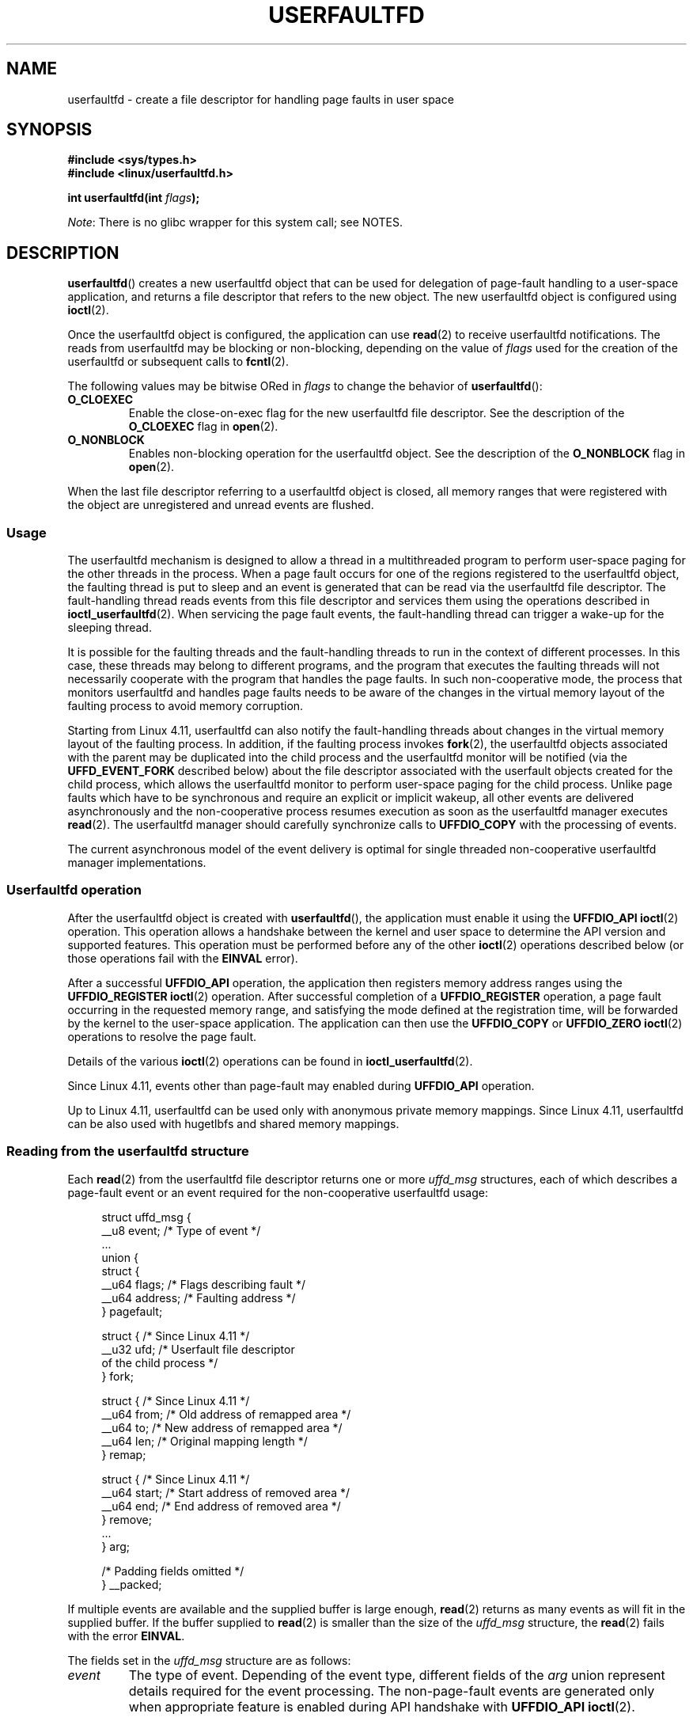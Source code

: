 .\" Copyright (c) 2016, IBM Corporation.
.\" Written by Mike Rapoport <rppt@linux.vnet.ibm.com>
.\" and Copyright (C) 2017 Michael Kerrisk <mtk.manpages@gmail.com>
.\"
.\" %%%LICENSE_START(VERBATIM)
.\" Permission is granted to make and distribute verbatim copies of this
.\" manual provided the copyright notice and this permission notice are
.\" preserved on all copies.
.\"
.\" Permission is granted to copy and distribute modified versions of this
.\" manual under the conditions for verbatim copying, provided that the
.\" entire resulting derived work is distributed under the terms of a
.\" permission notice identical to this one.
.\"
.\" Since the Linux kernel and libraries are constantly changing, this
.\" manual page may be incorrect or out-of-date.  The author(s) assume no
.\" responsibility for errors or omissions, or for damages resulting from
.\" the use of the information contained herein.  The author(s) may not
.\" have taken the same level of care in the production of this manual,
.\" which is licensed free of charge, as they might when working
.\" professionally.
.\"
.\" Formatted or processed versions of this manual, if unaccompanied by
.\" the source, must acknowledge the copyright and authors of this work.
.\" %%%LICENSE_END
.\"
.TH USERFAULTFD 2 2017-05-03 "Linux" "Linux Programmer's Manual"
.SH NAME
userfaultfd \- create a file descriptor for handling page faults in user space
.SH SYNOPSIS
.nf
.B #include <sys/types.h>
.B #include <linux/userfaultfd.h>
.PP
.BI "int userfaultfd(int " flags );
.fi
.PP
.IR Note :
There is no glibc wrapper for this system call; see NOTES.
.SH DESCRIPTION
.BR userfaultfd ()
creates a new userfaultfd object that can be used for delegation of page-fault
handling to a user-space application,
and returns a file descriptor that refers to the new object.
The new userfaultfd object is configured using
.BR ioctl (2).
.PP
Once the userfaultfd object is configured, the application can use
.BR read (2)
to receive userfaultfd notifications.
The reads from userfaultfd may be blocking or non-blocking,
depending on the value of
.I flags
used for the creation of the userfaultfd or subsequent calls to
.BR fcntl (2).
.PP
The following values may be bitwise ORed in
.IR flags
to change the behavior of
.BR userfaultfd ():
.TP
.BR O_CLOEXEC
Enable the close-on-exec flag for the new userfaultfd file descriptor.
See the description of the
.B O_CLOEXEC
flag in
.BR open (2).
.TP
.BR O_NONBLOCK
Enables non-blocking operation for the userfaultfd object.
See the description of the
.BR O_NONBLOCK
flag in
.BR open (2).
.PP
When the last file descriptor referring to a userfaultfd object is closed,
all memory ranges that were registered with the object are unregistered
and unread events are flushed.
.\"
.SS Usage
The userfaultfd mechanism is designed to allow a thread in a multithreaded
program to perform user-space paging for the other threads in the process.
When a page fault occurs for one of the regions registered
to the userfaultfd object,
the faulting thread is put to sleep and
an event is generated that can be read via the userfaultfd file descriptor.
The fault-handling thread reads events from this file descriptor and services
them using the operations described in
.BR ioctl_userfaultfd (2).
When servicing the page fault events,
the fault-handling thread can trigger a wake-up for the sleeping thread.
.PP
It is possible for the faulting threads and the fault-handling threads
to run in the context of different processes.
In this case, these threads may belong to different programs,
and the program that executes the faulting threads
will not necessarily cooperate with the program that handles the page faults.
In such non-cooperative mode,
the process that monitors userfaultfd and handles page faults
needs to be aware of the changes in the virtual memory layout
of the faulting process to avoid memory corruption.
.PP
Starting from Linux 4.11,
userfaultfd can also notify the fault-handling threads about changes
in the virtual memory layout of the faulting process.
In addition, if the faulting process invokes
.BR fork (2),
the userfaultfd objects associated with the parent may be duplicated
into the child process and the userfaultfd monitor will be notified
(via the
.B UFFD_EVENT_FORK
described below)
about the file descriptor associated with the userfault objects
created for the child process,
which allows the userfaultfd monitor to perform user-space paging
for the child process.
Unlike page faults which have to be synchronous and require an
explicit or implicit wakeup,
all other events are delivered asynchronously and
the non-cooperative process resumes execution as
soon as the userfaultfd manager executes
.BR read (2).
The userfaultfd manager should carefully synchronize calls to
.B UFFDIO_COPY
with the processing of events.
.PP
The current asynchronous model of the event delivery is optimal for
single threaded non-cooperative userfaultfd manager implementations.
.\" Regarding the preceding sentence, Mike Rapoport says:
.\"     The major point here is that current events delivery model could be
.\"     problematic for multi-threaded monitor. I even suspect that it would be
.\"     impossible to ensure synchronization between page faults and non-page
.\"     fault events in multi-threaded monitor.
.PP
.\" FIXME elaborate about non-cooperating mode, describe its limitations
.\" for kernels before 4.11, features added in 4.11
.\" and limitations remaining in 4.11
.\" Maybe it's worth adding a dedicated sub-section...
.\"
.SS Userfaultfd operation
After the userfaultfd object is created with
.BR userfaultfd (),
the application must enable it using the
.B UFFDIO_API
.BR ioctl (2)
operation.
This operation allows a handshake between the kernel and user space
to determine the API version and supported features.
This operation must be performed before any of the other
.BR ioctl (2)
operations described below (or those operations fail with the
.BR EINVAL
error).
.PP
After a successful
.B UFFDIO_API
operation,
the application then registers memory address ranges using the
.B UFFDIO_REGISTER
.BR ioctl (2)
operation.
After successful completion of a
.B UFFDIO_REGISTER
operation,
a page fault occurring in the requested memory range, and satisfying
the mode defined at the registration time, will be forwarded by the kernel to
the user-space application.
The application can then use the
.B UFFDIO_COPY
or
.B UFFDIO_ZERO
.BR ioctl (2)
operations to resolve the page fault.
.PP
Details of the various
.BR ioctl (2)
operations can be found in
.BR ioctl_userfaultfd (2).
.PP
Since Linux 4.11, events other than page-fault may enabled during
.B UFFDIO_API
operation.
.PP
Up to Linux 4.11,
userfaultfd can be used only with anonymous private memory mappings.
Since Linux 4.11,
userfaultfd can be also used with hugetlbfs and shared memory mappings.
.PP
.\"
.SS Reading from the userfaultfd structure
Each
.BR read (2)
from the userfaultfd file descriptor returns one or more
.I uffd_msg
structures, each of which describes a page-fault event
or an event required for the non-cooperative userfaultfd usage:
.PP
.nf
.in +4n
struct uffd_msg {
    __u8  event;            /* Type of event */
    ...
    union {
        struct {
            __u64 flags;    /* Flags describing fault */
            __u64 address;  /* Faulting address */
        } pagefault;

        struct {            /* Since Linux 4.11 */
            __u32 ufd;      /* Userfault file descriptor
                               of the child process */
        } fork;

        struct {            /* Since Linux 4.11 */
            __u64 from;     /* Old address of remapped area */
            __u64 to;       /* New address of remapped area */
            __u64 len;      /* Original mapping length */
        } remap;

        struct {            /* Since Linux 4.11 */
            __u64 start;    /* Start address of removed area */
            __u64 end;      /* End address of removed area */
        } remove;
        ...
    } arg;

    /* Padding fields omitted */
} __packed;
.in
.fi
.PP
If multiple events are available and the supplied buffer is large enough,
.BR read (2)
returns as many events as will fit in the supplied buffer.
If the buffer supplied to
.BR read (2)
is smaller than the size of the
.I uffd_msg
structure, the
.BR read (2)
fails with the error
.BR EINVAL .
.PP
The fields set in the
.I uffd_msg
structure are as follows:
.TP
.I event
The type of event.
Depending of the event type,
different fields of the
.I arg
union represent details required for the event processing.
The non-page-fault events are generated only when appropriate feature
is enabled during API handshake with
.B UFFDIO_API
.BR ioctl (2).
.IP
The following values can appear in the
.I event
field:
.RS
.TP
.BR UFFD_EVENT_PAGEFAULT " (since Linux 4.3)"
A page-fault event.
The page-fault details are available in the
.I pagefault
field.
.TP
.BR UFFD_EVENT_FORK " (since Linux 4.11)"
Generated when the faulting process invokes
.BR fork (2)
(or
.BR clone (2)
without the
.BR CLONE_VM
flag).
The event details are available in the
.I fork
field.
.\" FIXME describe duplication of userfault file descriptor during fork
.TP
.BR UFFD_EVENT_REMAP " (since Linux 4.11)"
Generated when the faulting process invokes
.BR mremap (2).
The event details are available in the
.I remap
field.
.TP
.BR UFFD_EVENT_REMOVE " (since Linux 4.11)"
Generated when the faulting process invokes
.BR madvise (2)
with
.BR MADV_DONTNEED
or
.BR MADV_REMOVE
advice.
The event details are available in the
.I remove
field.
.TP
.BR UFFD_EVENT_UNMAP " (since Linux 4.11)"
Generated when the faulting process unmaps a memory range,
either explicitly using
.BR munmap (2)
or implicitly during
.BR mmap (2)
or
.BR mremap (2).
The event details are available in the
.I remove
field.
.RE
.TP
.I pagefault.address
The address that triggered the page fault.
.TP
.I pagefault.flags
A bit mask of flags that describe the event.
For
.BR UFFD_EVENT_PAGEFAULT ,
the following flag may appear:
.RS
.TP
.B UFFD_PAGEFAULT_FLAG_WRITE
If the address is in a range that was registered with the
.B UFFDIO_REGISTER_MODE_MISSING
flag (see
.BR ioctl_userfaultfd (2))
and this flag is set, this a write fault;
otherwise it is a read fault.
.\"
.\" UFFD_PAGEFAULT_FLAG_WP is not yet supported.
.RE
.TP
.I fork.ufd
The file descriptor associated with the userfault object
created for the child created by
.BR fork (2).
.TP
.I remap.from
The original address of the memory range that was remapped using
.BR mremap (2).
.TP
.I remap.to
The new address of the memory range that was remapped using
.BR mremap (2).
.TP
.I remap.len
The original length of the memory range that was remapped using
.BR mremap (2).
.TP
.I remove.start
The start address of the memory range that was freed using
.BR madvise (2)
or unmapped
.TP
.I remove.end
The end address of the memory range that was freed using
.BR madvise (2)
or unmapped
.PP
A
.BR read (2)
on a userfaultfd file descriptor can fail with the following errors:
.TP
.B EINVAL
The userfaultfd object has not yet been enabled using the
.BR UFFDIO_API
.BR ioctl (2)
operation
.PP
If the
.B O_NONBLOCK
flag is enabled in the associated open file description,
the userfaultfd file descriptor can be monitored with
.BR poll (2),
.BR select (2),
and
.BR epoll (7).
When events are available, the file descriptor indicates as readable.
If the
.B O_NONBLOCK
flag is not enabled, then
.BR poll (2)
(always) indicates the file as having a
.BR POLLERR
condition, and
.BR select (2)
indicates the file descriptor as both readable and writable.
.\" FIXME What is the reason for this seemingly odd behavior with respect
.\" to the O_NONBLOCK flag? (see userfaultfd_poll() in fs/userfaultfd.c).
.\" Something needs to be said about this.
.SH RETURN VALUE
On success,
.BR userfaultfd ()
returns a new file descriptor that refers to the userfaultfd object.
On error, \-1 is returned, and
.I errno
is set appropriately.
.SH ERRORS
.TP
.B EINVAL
An unsupported value was specified in
.IR flags .
.TP
.BR EMFILE
The per-process limit on the number of open file descriptors has been
reached
.TP
.B ENFILE
The system-wide limit on the total number of open files has been
reached.
.TP
.B ENOMEM
Insufficient kernel memory was available.
.SH VERSIONS
The
.BR userfaultfd ()
system call first appeared in Linux 4.3.
.PP
The support for hugetlbfs and shared memory areas and
non-page-fault events was added in Linux 4.11
.SH CONFORMING TO
.BR userfaultfd ()
is Linux-specific and should not be used in programs intended to be
portable.
.SH NOTES
Glibc does not provide a wrapper for this system call; call it using
.BR syscall (2).
.PP
The userfaultfd mechanism can be used as an alternative to
traditional user-space paging techniques based on the use of the
.BR SIGSEGV
signal and
.BR mmap (2).
It can also be used to implement lazy restore
for checkpoint/restore mechanisms,
as well as post-copy migration to allow (nearly) uninterrupted execution
when transferring virtual machines and Linux containers
from one host to another.
.SH EXAMPLE
The program below demonstrates the use of the userfaultfd mechanism.
The program creates two threads, one of which acts as the
page-fault handler for the process, for the pages in a demand-page zero
region created using
.BR mmap (2).
.PP
The program takes one command-line argument,
which is the number of pages that will be created in a mapping
whose page faults will be handled via userfaultfd.
After creating a userfaultfd object,
the program then creates an anonymous private mapping of the specified size
and registers the address range of that mapping using the
.B UFFDIO_REGISTER
.BR ioctl (2)
operation.
The program then creates a second thread that will perform the
task of handling page faults.
.PP
The main thread then walks through the pages of the mapping fetching
bytes from successive pages.
Because the pages have not yet been accessed,
the first access of a byte in each page will trigger a page-fault event
on the userfaultfd file descriptor.
.PP
Each of the page-fault events is handled by the second thread,
which sits in a loop processing input from the userfaultfd file descriptor.
In each loop iteration, the second thread first calls
.BR poll (2)
to check the state of the file descriptor,
and then reads an event from the file descriptor.
All such events should be
.B UFFD_EVENT_PAGEFAULT
events,
which the thread handles by copying a page of data into
the faulting region using the
.B UFFDIO_COPY
.BR ioctl (2)
operation.
.PP
The following is an example of what we see when running the program:
.PP
.nf
.in +4n
$ \fB./userfaultfd_demo 3\fP
Address returned by mmap() = 0x7fd30106c000

fault_handler_thread():
    poll() returns: nready = 1; POLLIN = 1; POLLERR = 0
    UFFD_EVENT_PAGEFAULT event: flags = 0; address = 7fd30106c00f
        (uffdio_copy.copy returned 4096)
Read address 0x7fd30106c00f in main(): A
Read address 0x7fd30106c40f in main(): A
Read address 0x7fd30106c80f in main(): A
Read address 0x7fd30106cc0f in main(): A

fault_handler_thread():
    poll() returns: nready = 1; POLLIN = 1; POLLERR = 0
    UFFD_EVENT_PAGEFAULT event: flags = 0; address = 7fd30106d00f
        (uffdio_copy.copy returned 4096)
Read address 0x7fd30106d00f in main(): B
Read address 0x7fd30106d40f in main(): B
Read address 0x7fd30106d80f in main(): B
Read address 0x7fd30106dc0f in main(): B

fault_handler_thread():
    poll() returns: nready = 1; POLLIN = 1; POLLERR = 0
    UFFD_EVENT_PAGEFAULT event: flags = 0; address = 7fd30106e00f
        (uffdio_copy.copy returned 4096)
Read address 0x7fd30106e00f in main(): C
Read address 0x7fd30106e40f in main(): C
Read address 0x7fd30106e80f in main(): C
Read address 0x7fd30106ec0f in main(): C
.in
.fi
.SS Program source
\&
.EX
/* userfaultfd_demo.c

   Licensed under the GNU General Public License version 2 or later.
*/
#define _GNU_SOURCE
#include <sys/types.h>
#include <stdio.h>
#include <linux/userfaultfd.h>
#include <pthread.h>
#include <errno.h>
#include <unistd.h>
#include <stdlib.h>
#include <fcntl.h>
#include <signal.h>
#include <poll.h>
#include <string.h>
#include <sys/mman.h>
#include <sys/syscall.h>
#include <sys/ioctl.h>
#include <poll.h>

#define errExit(msg)    do { perror(msg); exit(EXIT_FAILURE); \\
                        } while (0)

static int page_size;

static void *
fault_handler_thread(void *arg)
{
    static struct uffd_msg msg;   /* Data read from userfaultfd */
    static int fault_cnt = 0;     /* Number of faults so far handled */
    long uffd;                    /* userfaultfd file descriptor */
    static char *page = NULL;
    struct uffdio_copy uffdio_copy;
    ssize_t nread;

    uffd = (long) arg;

    /* Create a page that will be copied into the faulting region */

    if (page == NULL) {
        page = mmap(NULL, page_size, PROT_READ | PROT_WRITE,
                    MAP_PRIVATE | MAP_ANONYMOUS, \-1, 0);
        if (page == MAP_FAILED)
            errExit("mmap");
    }

    /* Loop, handling incoming events on the userfaultfd
       file descriptor */

    for (;;) {

        /* See what poll() tells us about the userfaultfd */

        struct pollfd pollfd;
        int nready;
        pollfd.fd = uffd;
        pollfd.events = POLLIN;
        nready = poll(&pollfd, 1, \-1);
        if (nready == \-1)
            errExit("poll");

        printf("\\nfault_handler_thread():\\n");
        printf("    poll() returns: nready = %d; "
                "POLLIN = %d; POLLERR = %d\\n", nready,
                (pollfd.revents & POLLIN) != 0,
                (pollfd.revents & POLLERR) != 0);

        /* Read an event from the userfaultfd */

        nread = read(uffd, &msg, sizeof(msg));
        if (nread == 0) {
            printf("EOF on userfaultfd!\\n");
            exit(EXIT_FAILURE);
        }

        if (nread == \-1)
            errExit("read");

        /* We expect only one kind of event; verify that assumption */

        if (msg.event != UFFD_EVENT_PAGEFAULT) {
            fprintf(stderr, "Unexpected event on userfaultfd\\n");
            exit(EXIT_FAILURE);
        }

        /* Display info about the page\-fault event */

        printf("    UFFD_EVENT_PAGEFAULT event: ");
        printf("flags = %llx; ", msg.arg.pagefault.flags);
        printf("address = %llx\\n", msg.arg.pagefault.address);

        /* Copy the page pointed to by \(aqpage\(aq into the faulting
           region. Vary the contents that are copied in, so that it
           is more obvious that each fault is handled separately. */

        memset(page, \(aqA\(aq + fault_cnt % 20, page_size);
        fault_cnt++;

        uffdio_copy.src = (unsigned long) page;

        /* We need to handle page faults in units of pages(!).
           So, round faulting address down to page boundary */

        uffdio_copy.dst = (unsigned long) msg.arg.pagefault.address &
                                           ~(page_size \- 1);
        uffdio_copy.len = page_size;
        uffdio_copy.mode = 0;
        uffdio_copy.copy = 0;
        if (ioctl(uffd, UFFDIO_COPY, &uffdio_copy) == \-1)
            errExit("ioctl\-UFFDIO_COPY");

        printf("        (uffdio_copy.copy returned %lld)\\n",
                uffdio_copy.copy);
    }
}

int
main(int argc, char *argv[])
{
    long uffd;          /* userfaultfd file descriptor */
    char *addr;         /* Start of region handled by userfaultfd */
    unsigned long len;  /* Length of region handled by userfaultfd */
    pthread_t thr;      /* ID of thread that handles page faults */
    struct uffdio_api uffdio_api;
    struct uffdio_register uffdio_register;
    int s;

    if (argc != 2) {
        fprintf(stderr, "Usage: %s num\-pages\\n", argv[0]);
        exit(EXIT_FAILURE);
    }

    page_size = sysconf(_SC_PAGE_SIZE);
    len = strtoul(argv[1], NULL, 0) * page_size;

    /* Create and enable userfaultfd object */

    uffd = syscall(__NR_userfaultfd, O_CLOEXEC | O_NONBLOCK);
    if (uffd == \-1)
        errExit("userfaultfd");

    uffdio_api.api = UFFD_API;
    uffdio_api.features = 0;
    if (ioctl(uffd, UFFDIO_API, &uffdio_api) == \-1)
        errExit("ioctl\-UFFDIO_API");

    /* Create a private anonymous mapping. The memory will be
       demand\-zero paged\-\-that is, not yet allocated. When we
       actually touch the memory, it will be allocated via
       the userfaultfd. */

    addr = mmap(NULL, len, PROT_READ | PROT_WRITE,
                MAP_PRIVATE | MAP_ANONYMOUS, \-1, 0);
    if (addr == MAP_FAILED)
        errExit("mmap");

    printf("Address returned by mmap() = %p\\n", addr);

    /* Register the memory range of the mapping we just created for
       handling by the userfaultfd object. In mode, we request to track
       missing pages (i.e., pages that have not yet been faulted in). */

    uffdio_register.range.start = (unsigned long) addr;
    uffdio_register.range.len = len;
    uffdio_register.mode = UFFDIO_REGISTER_MODE_MISSING;
    if (ioctl(uffd, UFFDIO_REGISTER, &uffdio_register) == \-1)
        errExit("ioctl\-UFFDIO_REGISTER");

    /* Create a thread that will process the userfaultfd events */

    s = pthread_create(&thr, NULL, fault_handler_thread, (void *) uffd);
    if (s != 0) {
        errno = s;
        errExit("pthread_create");
    }

    /* Main thread now touches memory in the mapping, touching
       locations 1024 bytes apart. This will trigger userfaultfd
       events for all pages in the region. */

    int l;
    l = 0xf;    /* Ensure that faulting address is not on a page
                   boundary, in order to test that we correctly
                   handle that case in fault_handling_thread() */
    while (l < len) {
        char c = addr[l];
        printf("Read address %p in main(): ", addr + l);
        printf("%c\\n", c);
        l += 1024;
        usleep(100000);         /* Slow things down a little */
    }

    exit(EXIT_SUCCESS);
}
.EE
.SH SEE ALSO
.BR fcntl (2),
.BR ioctl (2),
.BR ioctl_userfaultfd (2),
.BR madvise (2),
.BR mmap (2)
.PP
.IR Documentation/vm/userfaultfd.txt
in the Linux kernel source tree
.PP
